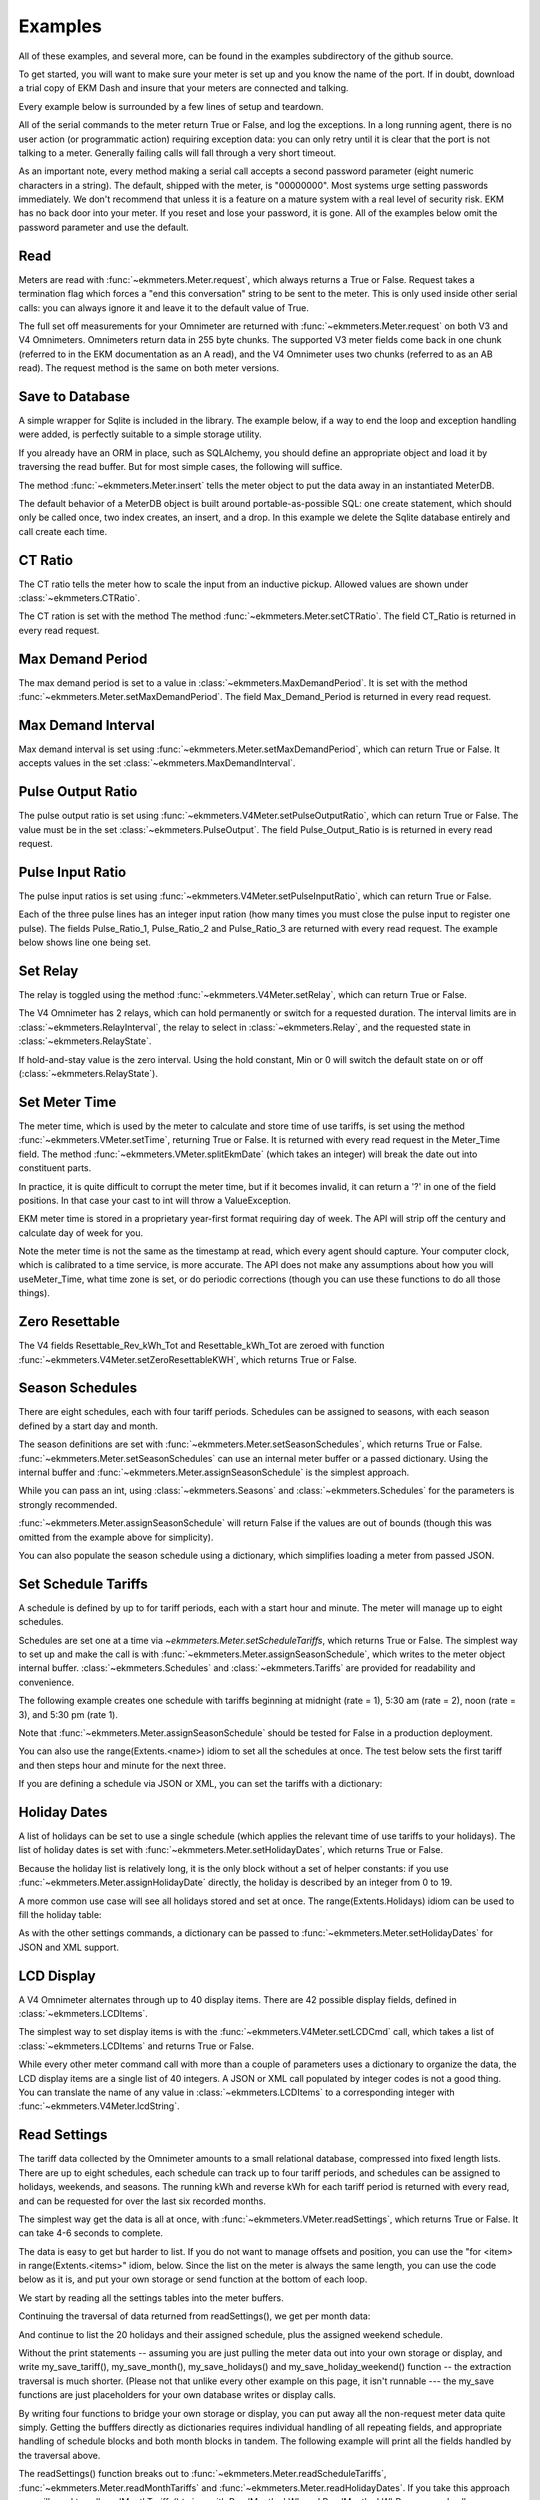 Examples
--------

All of these examples, and several more, can be found in the examples
subdirectory of the github source.

To get started, you will want to make sure your meter is set up and you
know the name of the port.  If in doubt, download a trial copy of EKM Dash and
insure that your meters are connected and talking.

Every example below is surrounded by a few lines of setup and teardown.

.. code-block:: python
   :emphasize-lines: 20
   :linenos:

   import os      # to delete example db before create
   import random  # to generate example data
   import time    # to support summarizer sample

   from ekmmeters import *

   my_port_name = "/dev/ttyS0"
   my_meter_address = "300001162"

   ekm_set_log(ekm_print_log)
   port = SerialPort(my_port_name)

   if (port.initPort() == True):
       my_meter = V4Meter(my_meter_address)
       my_meter.attachPort(port)
   else:
       print "Cannot open port"
       exit()

   # Example goes here

   port.closePort()

All of the serial commands to the meter return True or False, and log the exceptions.  In a long running
agent, there is no user action (or programmatic action) requiring exception data: you can only retry until
it is clear that the port is not talking to a meter.  Generally failing calls will fall through a very short
timeout.


As an important note, every method making a serial call accepts a second password parameter (eight
numeric characters in a string).  The default, shipped with the meter, is "00000000".  Most systems
urge setting passwords immediately.  We don't recommend that unless it is a feature on a mature
system with a real level of security risk.  EKM has no back door into your meter.  If you reset and
lose your password, it is gone.  All of the examples below omit the password parameter and use the
default.

Read
****

Meters are read with :func:`~ekmmeters.Meter.request`, which always returns a True or False.  Request takes a
termination flag which forces a "end this conversation" string to be sent to the meter.  This is only
used inside other serial calls: you can always ignore it and leave it to the default value of True.

The full set off measurements for your Omnimeter are returned with :func:`~ekmmeters.Meter.request` on both V3 and V4 Omnimeters.
Omnimeters return data in 255 byte chunks.  The supported V3 meter fields come back in one chunk (referred to in
the EKM documentation as an A read), and the V4 Omnimeter uses two chunks (referred to as an AB read).  The
request method is the same on both meter versions.

.. code-block:: python
   :emphasize-lines: 2, 7
   :linenos:

   if my_meter.request():
       my_read_buffer = my_meter.getReadBuffer()

       # you can also traverse the buffer yourself,
       #but this is the simplest way to get it all.

       json_str = my_meter.jsonRender(my_read_buffer)
       print json_str

Save to Database
****************

A simple wrapper for Sqlite is included in the library.  The
example below, if a way to end the loop and exception handling were added,
is perfectly suitable to a simple storage utility.

If you already have an ORM in place, such as SQLAlchemy, you should define an
appropriate object and load it by traversing the read buffer.  But for most
simple cases, the following will suffice.

The method :func:`~ekmmeters.Meter.insert` tells the meter object to put the data away in an
instantiated MeterDB.

The default behavior of a MeterDB object is built around portable-as-possible SQL: one create statement,
which should only be called once, two index creates, an insert, and a drop.  In this example we
delete the Sqlite database entirely and call create each time.

.. code-block:: python
   :emphasize-lines: 1,3,4,9,10
   :linenos:

   os.remove("test.db")  # keep our example simple

   my_db = SqliteMeterDB("test.db")
   my_db.dbCreate()

   arbitrary_iterations = 20

   for i in range(arbitrary_iterations):
       if my_meter.request():
           my_meter.insert(my_db)

CT Ratio
********

The CT ratio tells the meter how to scale the input from an inductive pickup.
Allowed values are shown under :class:`~ekmmeters.CTRatio`.

The CT ration is set with the method The method :func:`~ekmmeters.Meter.setCTRatio`.
The field CT_Ratio is returned in every read request.


.. code-block:: python
   :emphasize-lines: 1, 3
   :linenos:

   if my_meter.setCTRatio(CTRatio.Amps_800):
       if my_meter.request():
           ct_str = my_meter.getField(Field.CT_Ratio)
           print "CT is " + ct_str


Max Demand Period
*****************

The max demand period is set to a value in :class:`~ekmmeters.MaxDemandPeriod`.
It is set with the method :func:`~ekmmeters.Meter.setMaxDemandPeriod`. The field
Max_Demand_Period is returned in every read request.

.. code-block:: python
   :emphasize-lines: 1, 3, 4, 6, 8
   :linenos:

   if my_meter.setMaxDemandPeriod(MaxDemandPeriod.At_15_Minutes):
       if my_meter.request():
           mdp_str = my_meter.getField(Field.Max_Demand_Period)
           if mdp_str == str(MaxDemandPeriod.At_15_Minutes):
               print "15 Minutes"
           if mdp_str == str(MaxDemandPeriod.At_30_Minutes):
               print "30 Minutes"
           if mdp_str == str(MaxDemandPeriod.At_60_Minutes):
               print "60 Minutes"

Max Demand Interval
*******************

Max demand interval is set using :func:`~ekmmeters.Meter.setMaxDemandPeriod`, which
can return True or False. It accepts values in the set :class:`~ekmmeters.MaxDemandInterval`.

.. code-block:: python
   :linenos:

   if my_meter.setMaxDemandInterval(MaxDemandInterval.Daily):
        print "Success"

Pulse Output Ratio
******************

The pulse output ratio is set using :func:`~ekmmeters.V4Meter.setPulseOutputRatio`, which
can return True or False. The value must be in the set :class:`~ekmmeters.PulseOutput`.
The field Pulse_Output_Ratio is is returned in every read request.

.. code-block:: python
   :emphasize-lines: 1, 3
   :linenos:

   if my_meter.setPulseOutputRatio(PulseOutput.Ratio_5):
       if my_meter.request():
           po_str = my_meter.getField(Field.Pulse_Output_Ratio)
           print po_str

Pulse Input Ratio
*****************

The pulse input ratios is set using :func:`~ekmmeters.V4Meter.setPulseInputRatio`, which
can return True or False.

Each of the three pulse lines has an integer input ration (how many times you
must close the pulse input to register one pulse).  The fields Pulse_Ratio_1, Pulse_Ratio_2 and
Pulse_Ratio_3 are returned with every read request.  The example below shows line one being set.

.. code-block:: python
   :emphasize-lines: 1, 3
   :linenos:

   if my_meter.setPulseInputRatio(Pulse.Ln1, 55):
       if my_meter.request():
           pr_str = my_meter.getField(Field.Pulse_Ratio_1)
           print pr_str

Set Relay
*********

The relay is toggled using the method :func:`~ekmmeters.V4Meter.setRelay`, which
can return True or False.

The V4 Omnimeter has 2 relays, which can hold permanently or switch for a requested
duration.  The interval limits are in :class:`~ekmmeters.RelayInterval`, the relay to
select in :class:`~ekmmeters.Relay`, and the requested state in :class:`~ekmmeters.RelayState`.

If hold-and-stay value is the zero interval.  Using the hold constant, Min or 0
will switch the default state on or off (:class:`~ekmmeters.RelayState`).

.. code-block:: python
   :linenos:

   if my_meter.setRelay(RelayInterval.Hold, Relay.Relay1, RelayState.RelayOpen):
       if my_meter.setRelay(2, Relay.Relay1, RelayState.RelayClose):
           print "Complete"

Set Meter Time
**************

The meter time, which is used by the meter to calculate and store time of use tariffs,
is set using the method :func:`~ekmmeters.VMeter.setTime`, returning True or False.
It is returned with every read request in the Meter_Time field.  The
method :func:`~ekmmeters.VMeter.splitEkmDate` (which takes an integer) will break
the date out into constituent parts.

In practice, it is quite difficult to corrupt the meter time, but if it becomes invalid,
it can return a '?' in one of the field positions.    In that case your cast to int
will throw a ValueException.

EKM meter time is stored in a proprietary year-first format requiring day of week.
The API will strip off the century and calculate day of week for you.

Note the meter time is not the same as the timestamp at read, which every agent should
capture.  Your computer clock, which is calibrated to a time service, is more accurate. The
API does not make any assumptions about how you will useMeter_Time, what time
zone is set, or do periodic corrections (though you can use these functions to do all
those things).

.. code-block:: python
   :emphasize-lines: 8,10,11
   :linenos:

   yy = 2023
   mm = 11
   dd = 22
   hh = 15
   min = 39
   ss = 2

   if (my_meter.setTime(yy, mm, dd, hh, min, ss)):
       if my_meter.request():
           time_str = my_meter.getField(Field.Meter_Time)
           dt = my_meter.splitEkmDate(int(time_str))
           print (str(dt.mm) + "-" +
                  str(dt.dd) + "-" +
                  str(dt.yy) + " " +
                  str(dt.hh).zfill(2) + ":" +
                  str(dt.minutes).zfill(2) + ":" +
                  str(dt.ss).zfill(2))
       else:
           print "Request failed."
   else:
       print "Set time failed."

Zero Resettable
***************

The V4 fields Resettable_Rev_kWh_Tot and Resettable_kWh_Tot are zeroed with
function :func:`~ekmmeters.V4Meter.setZeroResettableKWH`, which returns True or False.

.. code-block:: python
   :emphasize-lines: 1,3,4
   :linenos:

   if my_meter.setZeroResettableKWH():
       if my_meter.request():
           print my_meter.getField(Field.Resettable_Rev_kWh_Tot)
           print my_meter.getField(Field.Resettable_kWh_Tot)


Season Schedules
****************

There are eight schedules, each with four tariff periods.  Schedules can be
assigned to seasons, with each season defined by a start day and month.

The season definitions are set with :func:`~ekmmeters.Meter.setSeasonSchedules`,
which returns True or False.  :func:`~ekmmeters.Meter.setSeasonSchedules`
can use an internal meter buffer or a passed dictionary.  Using the internal
buffer and :func:`~ekmmeters.Meter.assignSeasonSchedule` is the simplest approach.

While you can pass an int, using :class:`~ekmmeters.Seasons` and :class:`~ekmmeters.Schedules`
for the parameters is strongly recommended.

.. code-block:: python
   :linenos:

   my_meter.assignSeasonSchedule(Seasons.Season_1, 1, 1, Schedules.Schedule_1)
   my_meter.assignSeasonSchedule(Seasons.Season_2, 3, 21, Schedules.Schedule_2)
   my_meter.assignSeasonSchedule(Seasons.Season_3, 6, 20, Schedules.Schedule_3)
   my_meter.assignSeasonSchedule(Seasons.Season_4, 9, 21, Schedules.Schedule_8)

   if my_meter.setSeasonSchedules():
       print "Success"

:func:`~ekmmeters.Meter.assignSeasonSchedule` will return False if the values are
out of bounds (though this was omitted from the example above for simplicity).

You can also populate the season schedule using a dictionary, which simplifies
loading a meter from passed JSON.

.. code-block:: python
   :emphasize-lines: 1, 15

   :linenos:

   param_buf = OrderedDict()
   param_buf["Season_1_Start_Month"] = 1
   param_buf["Season_1_Start_Day"] = 1
   param_buf["Season_1_Schedule"] = 1
   param_buf["Season_2_Start_Month"] = 3
   param_buf["Season_2_Start_Day"] = 21
   param_buf["Season_2_Schedule"] = 2
   param_buf["Season_3_Start_Month"] = 6
   param_buf["Season_3_Start_Day"] = 20
   param_buf["Season_3_Schedule"] = 3
   param_buf["Season_4_Start_Month"] = 9
   param_buf["Season_4_Start_Day"] = 21
   param_buf["Season_4_Schedule"] = 4

   if my_meter.setSeasonSchedules(param_buf):
       print "Completed"

Set Schedule Tariffs
********************

A schedule is defined by up to for tariff periods, each with a start hour
and minute.  The meter will manage up to eight schedules.

Schedules are set one at a time via `~ekmmeters.Meter.setScheduleTariffs`, which
returns True or False.   The simplest way to set up and make the call is with
:func:`~ekmmeters.Meter.assignSeasonSchedule`, which writes to the meter object
internal buffer. :class:`~ekmmeters.Schedules` and  :class:`~ekmmeters.Tariffs` are
provided for readability and convenience.

The following example creates one schedule with tariffs beginning at
midnight (rate = 1), 5:30 am (rate = 2), noon (rate = 3), and 5:30 pm (rate 1).


.. code-block:: python
   :linenos:

   my_meter.assignScheduleTariff(Schedules.Schedule_1, Tariffs.Tariff_1, 0,0,1)
   my_meter.assignScheduleTariff(Schedules.Schedule_1, Tariffs.Tariff_2, 5,30,2)
   my_meter.assignScheduleTariff(Schedules.Schedule_1, Tariffs.Tariff_3, 12,0,3)
   my_meter.assignScheduleTariff(Schedules.Schedule_1, Tariffs.Tariff_4, 17,30,1)

   if (my_meter.setScheduleTariffs()):
       print "Success"

Note that :func:`~ekmmeters.Meter.assignSeasonSchedule` should be tested for False in
a production deployment.

You can also use the range(Extents.<name>) idiom to set all the schedules at once. The test
below sets the first tariff and then steps hour and minute for the next three.

.. code-block:: python
   :linenos:

   for schedule in range(Extents.Schedules):
       # create a random time and rate for the schedule
       min_start = random.randint(0,49)
       hr_start = random.randint(0,19)
       rate_start = random.randint(1,7)
       increment = 0
       for tariff in range(Extents.Tariffs):
           increment += 1
           my_meter.assignScheduleTariff(schedule, tariff,
                                         hr_start + increment,
                                         min_start + increment,
                                         rate_start + increment)
       my_meter.setScheduleTariffs()

If you are defining a schedule via JSON or XML, you can set the tariffs with a dictionary:

.. code-block:: python
   :linenos:

   param_buf = OrderedDict()
   param_buf["Schedule"] = 0
   param_buf["Hour_1"] = 1
   param_buf["Min_1"] = 11
   param_buf["Rate_1"] = 1
   param_buf["Hour_2"] = 2
   param_buf["Min_2"] = 21
   param_buf["Rate_2"] = 2
   param_buf["Hour_3"] = 3
   param_buf["Min_3"] = 31
   param_buf["Rate_3"] = 3
   param_buf["Hour_4"] = 4
   param_buf["Min_4"] = 41
   param_buf["Rate_4"] = 4

   if my_meter.setScheduleTariffs(param_buf):
       print "Success"

Holiday Dates
*************

A list of holidays can be set to use a single schedule (which applies the relevant
time of use tariffs to your holidays).  The list of holiday dates is set with
:func:`~ekmmeters.Meter.setHolidayDates`, which returns True or False.

Because the holiday list is relatively long, it is the only block without a set of
helper constants: if you use :func:`~ekmmeters.Meter.assignHolidayDate` directly,
the holiday is described by an integer from 0 to 19.

A more common use case will see all holidays stored and set at once. The
range(Extents.Holidays) idiom can be used to fill the holiday table:

.. code-block:: python
   :linenos:

   for holiday in range(Extents.Holidays):
       day = random.randint(1,28)
       mon = random.randint(1,12)
       my_meter.assignHolidayDate(holiday, mon, day)

   my_meter.setHolidayDates()

As with the other settings commands, a dictionary can be passed to :func:`~ekmmeters.Meter.setHolidayDates`
for JSON and XML support.

.. code-block:: python
   :linenos:

   param_buf = OrderedDict()
   param_buf["Holiday_1_Month"] = 1
   param_buf["Holiday_1_Day"] = 1
   param_buf["Holiday_2_Month"] = 2
   param_buf["Holiday_2_Day"] = 3
   param_buf["Holiday_3_Month"] = 4
   param_buf["Holiday_3_Day"] = 4
   param_buf["Holiday_4_Month"] = 4
   param_buf["Holiday_4_Day"] = 5
   param_buf["Holiday_5_Month"] = 5
   param_buf["Holiday_5_Day"] = 4
   param_buf["Holiday_6_Month"] = 0
   param_buf["Holiday_6_Day"] = 0
   param_buf["Holiday_7_Month"] = 0
   param_buf["Holiday_7_Day"] = 0
   param_buf["Holiday_8_Month"] = 0
   param_buf["Holiday_8_Day"] = 0
   param_buf["Holiday_9_Month"] = 0
   param_buf["Holiday_9_Day"] = 0
   param_buf["Holiday_10_Month"] = 0
   param_buf["Holiday_10_Day"] = 0
   param_buf["Holiday_11_Month"] = 0
   param_buf["Holiday_11_Day"] = 0
   param_buf["Holiday_12_Month"] = 0
   param_buf["Holiday_12_Day"] = 0
   param_buf["Holiday_13_Month"] = 0
   param_buf["Holiday_13_Day"] = 0
   param_buf["Holiday_14_Month"] = 0
   param_buf["Holiday_14_Day"] = 0
   param_buf["Holiday_15_Month"] = 0
   param_buf["Holiday_15_Day"] = 0
   param_buf["Holiday_16_Month"] = 0
   param_buf["Holiday_16_Day"] = 0
   param_buf["Holiday_17_Month"] = 0
   param_buf["Holiday_17_Day"] = 0
   param_buf["Holiday_18_Month"] = 0
   param_buf["Holiday_18_Day"] = 0
   param_buf["Holiday_19_Month"] = 0
   param_buf["Holiday_19_Day"] = 0
   param_buf["Holiday_20_Month"] = 1
   param_buf["Holiday_20_Day"] = 9

   if my_meter.setHolidayDates(param_buf):
       print "Set holiday dates success."

LCD Display
***********

A V4 Omnimeter alternates through up to 40 display items.  There are 42
possible display fields, defined in :class:`~ekmmeters.LCDItems`.

The simplest way to set display items is with the :func:`~ekmmeters.V4Meter.setLCDCmd`  call,
which takes a list of :class:`~ekmmeters.LCDItems` and returns True or False.


.. code-block:: python
   :linenos:

   lcd_items = [LCDItems.RMS_Volts_Ln_1, LCDItems.Line_Freq]
   if my_meter.setLCDCmd(lcd_items):
       print "Meter should now show Line 1 Volts and Frequency."

While every other meter command call with more than a couple of parameters uses
a dictionary to organize the data, the LCD display items are a single list of
40 integers.  A JSON or XML call populated by integer codes is not a good thing.  You
can translate the name of any value in :class:`~ekmmeters.LCDItems` to a
corresponding integer with :func:`~ekmmeters.V4Meter.lcdString`.

.. code-block:: python
   :linenos:

   lcd_items = [my_meter.lcdString("RMS_Volts_Ln_1"),
                my_meter.lcdString("Line_Freq")]

   if my_meter.setLCDCmd(lcd_items):
       print "Meter should now show Line 1 Volts and Frequency."

Read Settings
*************

The tariff data collected by the Omnimeter amounts to a small relational database, compressed
into fixed length lists.  There are up to eight schedules, each schedule can track up to
four tariff periods, and schedules can be assigned to holidays, weekends, and seasons.  The running
kWh and reverse kWh for each tariff period is returned with every read, and can be
requested for over the last six recorded months.

The simplest way get the data is all at once, with :func:`~ekmmeters.VMeter.readSettings`, which
returns True or False.  It can take 4-6 seconds to complete.

The data is easy to get but harder to list.  If you do not want to manage offsets and position,
you can use the "for <item> in range(Extents.<items>" idiom, below.  Since the list on
the meter is always the same length, you can use the code below as it is, and put your own
storage or send function at the bottom of each loop.

We start by reading all the settings tables into the meter buffers.

.. code-block:: python
   :linenos:

   if my_meter.readSettings():

       # print header line
       print("Schedule".ljust(15) + "Tariff".ljust(15) +
             "Date".ljust(10) + "Rate".ljust(15))

       # There are eight schedules and four tariffs to traverse.  We can
       # safely get indices for extractScheduleTariff -- which returns a
       # single tariff as a tuple -- using the idiom
       # of range(Extents.<item_type>)

       for schedule in range(Extents.Schedules):

           for tariff in range(Extents.Tariffs):

               schedule_tariff = my_meter.extractScheduleTariff(schedule, tariff)

               # and now we can print the returned tuple in a line
               print (("Schedule_" + schedule_tariff.Schedule).ljust(15) +
                      ("kWh_Tariff_" + schedule_tariff.Tariff).ljust(15) +
                      (schedule_tariff.Hour+":"+
                       schedule_tariff.Min).ljust(10) +
                      (schedule_tariff.Rate.ljust(15)))

Continuing the traversal of data returned from readSettings(), we get per month data:

.. code-block:: python
   :linenos:

   # print header line
   print("Month".ljust(7) + "kWh_Tariff_1".ljust(14) + "kWh_Tariff_2".ljust(14) +
          "kWh_Tariff_3".ljust(14) + "kWh_Tariff_4".ljust(14) +
          "kWh_Tot".ljust(10) + "Rev_kWh_Tariff_1".ljust(18) +
          "Rev_kWh_Tariff_2".ljust(18) + "Rev_kWh_Tariff_3".ljust(18) +
          "Rev_kWh_Tariff_4".ljust(18) + "Rev_kWh_Tot".ljust(11))

   # traverse the provided six months:
   for month in range(Extents.Months):

        # extract the data for each month
        md = my_meter.extractMonthTariff(month)

        # and print the line
        print(md.Month.ljust(7) + md.kWh_Tariff_1.ljust(14) +
                  md.kWh_Tariff_2.ljust(14) + md.kWh_Tariff_3.ljust(14) +
                  md.kWh_Tariff_4.ljust(14) + md.kWh_Tot.ljust(10) +
                  md.Rev_kWh_Tariff_1.ljust(18) + md.Rev_kWh_Tariff_2.ljust(18) +
                  md.Rev_kWh_Tariff_3.ljust(18) + md.Rev_kWh_Tariff_4.ljust(18) +
                  md.Rev_kWh_Tot.ljust(10))

And continue to list the 20 holidays and their assigned schedule, plus the assigned
weekend schedule.

.. code-block:: python
   :linenos:

   # print the header
   print("Holiday".ljust(12) + "Date".ljust(20))

   # traverse the defined holidays
   for holiday in range(Extents.Holidays):

        # get the tuple ffor each individual holiday
        holidaydate = my_meter.extractHolidayDate(holiday)

        # and print the line
        print(("Holiday_" + holidaydate.Holiday).ljust(12) +
              (holidaydate.Month + "-" + holidaydate.Day).ljust(20))

    # the schedules assigned to the above holidays, and to weekends
    holiday_weekend_schedules = my_meter.extractHolidayWeekendSchedules()
    print "Holiday schedule = " + holiday_weekend_schedules.Holiday
    print "Weekend schedule = " + holiday_weekend_schedules.Weekend

Without the print statements -- assuming you are just pulling the meter data
out into your own storage or display, and write my_save_tariff(),
my_save_month(), my_save_holidays() and my_save_holiday_weekend() function --
the extraction traversal is much shorter.  (Please not that unlike every
other example on this page, it isn't runnable --- the my_save functions
are just placeholders for your own database writes or display calls.

.. code-block:: python
   :linenos:

    for schedule in range(Extents.Schedules):
        for tariff in range(Extents.Tariffs):
            my_tariff_tuple = my_meter.extractScheduleTariff(schedule, tariff)
            my_save_tariff(my_tariff_tuple)  # handle the tupe printed above

    for month in range(Extents.Months):
        my_months_tuple = my_meter.extractMonthTariff(month)
        my_save_month(my_months_tuple) # handle the tuple printed above

   for holiday in range(Extents.Holidays):
        holidaydate = my_meter.extractHolidayDate(holiday)
        my_save_holidays(holidaydate.Month, holidaydate.Day)

    holiday_weekend_schedules = my_meter.extractHolidayWeekendSchedules()
    my_save_holiday_weekend(holiday_weekend_schedules.Holiday,
                            holiday_weekend_schedules.Weekend)


By writing four functions to bridge your own storage or display, you can put away
all the non-request meter data quite simply.  Getting the bufffers directly
as dictionaries requires individual handling of all repeating fields, and appropriate
handling of schedule blocks and both month blocks in tandem.  The following
example will print all the fields handled by the traversal above.


.. code-block:: python
   :linenos:

   if my_meter.readSettings():

       months_fwd_blk = my_meter.getMonthsBuffer(ReadMonths.kWh)
       months_rev_blk = my_meter.getMonthsBuffer(ReadMonths.kWhReverse)
       sched_1 = my_meter.getSchedulesBuffer(ReadSchedules.Schedules_1_To_4)
       sched_2 = my_meter.getSchedulesBuffer(ReadSchedules.Schedules_5_To_8)
       holiday_blk = my_meter.getHolidayDatesBuffer()

       print my_meter.jsonRender(months_fwd_blk)
       print my_meter.jsonRender(months_rev_blk)
       print my_meter.jsonRender(sched_1)
       print my_meter.jsonRender(sched_2)
       print my_meter.jsonRender(holiday_blk)


The readSettings() function breaks out to :func:`~ekmmeters.Meter.readScheduleTariffs`,
:func:`~ekmmeters.Meter.readMonthTariffs` and  :func:`~ekmmeters.Meter.readHolidayDates`.
If you take this approach you will need to call readMonthTariffs() twice, with ReadMonths.kWh
and ReadMonths.kWhReverse, and call readScheduleTariffs() twice as well,
with parameters ReadSchedules.Schedules_1_To_4 and ReadSchedules.Schedules_5_To_8.


Meter Observer
**************

This library is intended for programmers at all levels.  Most users seeking to summarize their data or generate
notifications can do so simply in the main polling loop.  However, sometimes only an observer pattern will do.
This is a very simple implementation and easily learned, but nothing in this example is necessary for mastery of
the API.

Each meter object has a chain of 0 to n observer objects.  When a request is issued, the meter calls the Update()
method of every observer object registered in its chain.  All observer objects descend from MeterObserver, and require
an override of the Update method and constructor.

Given that most applications will poll tightly on Meter::request(), why would you do it this way? An observer pattern
might be appropriate if you are planning on doing a lot of work with the data for each read over an array of meters,
and want to keep the initial and read handling results in a single class  If you are familiar with the idiom, subclassing
MeterObserver can be a fast way to create utilities.

All of that said, the right way is the course the way which is simplest and clearest for your project.

Using set_notify.py an set_summarize.py is the most approachable way to explore these examples.  Both examples
require a request loop at the *bottom* of the file, before closing the serial port.  It is a simple count limited
request loop, and is useful when building software against this library.

.. code-block:: python
   :linenos:

   ekm_set_log(ekm_no_log)  # comment out to restore

   poll_reads = 120   # counts to iterate
   print "Starting " + str(poll_reads) + " read poll."
   read_cnt = 0  # read attempts
   fail_cnt = 0  # consecutive failed reads
   while (read_cnt < poll_reads):
      read_cnt += 1
      if not my_meter.request():
         fail_cnt += 1
         if fail_cnt > 3:
            print ">3 consecutive fails. Please check connection and restart"
            exit()
   else:
      fail_cnt = 0


The notification observer example requires that your meter have pulse input line one hooked up, if only as two wires
you can close.  To create a notification observer, start by subclassing MeterObserver immediately before the snippet above.  The
constructor sets a startup test condition and initializes the last pulse count used for comparison.

Note that our Update() override gets the native (float) value directly, using MeterData.NativeValue.  It could as easily
return MeterData.StringValue, and cast.  The first Update() sets the initial comparison value.  Subsequent Update()
calls compare the pulse count and check to see if there is a change.  The doNotify() method is our triggered event, and
can of course do anything Python can.

.. code-block:: python
   :linenos:

   class ANotifyObserver(MeterObserver):

    def __init__(self):

        super(ANotifyObserver, self).__init__()
        self.m_startup = True
        self.m_last_pulse_cnt = 0

    def Update(self, def_buf):

        pulse_cnt = def_buf[Field.Pulse_Cnt_1][MeterData.NativeValue]

        if self.m_startup:
            self.m_last_pulse_cnt = pulse_cnt
            self.m_startup = False
        else:
            if self.m_last_pulse_cnt < pulse_cnt:
                self.doNotify()
                self.m_last_pulse_cnt = pulse_cnt

    def doNotify(self):
        print "Bells!  Alarms!  Do that again!"

And finally -- right before dropping into our poll loop, we instantiate our subclassed MeterObserver, and register it in the
meter's observer chain.  We also put the pulse count on the LCD, and set the input ratio to one so every time we close
the pulse input, we fire our event.


.. code-block:: python
   :linenos:

   my_observer = ANotifyObserver()
   my_meter.registerObserver(my_observer)

   my_meter.setLCDCmd([LCDItems.Pulse_Cn_1])
   my_meter.setPulseInputRatio(Pulse.Ln1, 1)


This example is found in full in the github examples directory for ekmmeters, as set_notifypy.
A second example, set_summarize.py,  provides a MeterObserver which keeps a voltage
summary over an arbitrary number of seconds, passed in the constructor.  While slightly longer than the example above,
it does not require wiring the meter pulse inputs.


